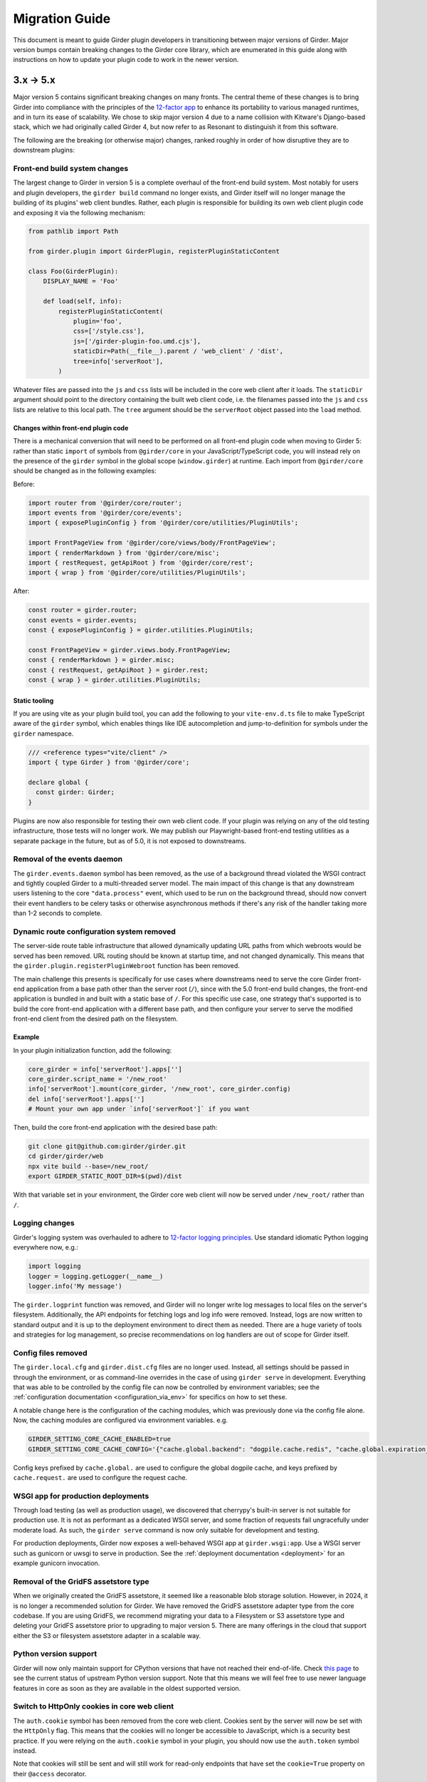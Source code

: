 .. |ra| unicode:: 8594 .. right arrow

Migration Guide
===============

This document is meant to guide Girder plugin developers in transitioning
between major versions of Girder. Major version bumps contain breaking changes
to the Girder core library, which are enumerated in this guide along with
instructions on how to update your plugin code to work in the newer version.

3.x |ra| 5.x
------------

Major version 5 contains significant breaking changes on many fronts. The central theme of these
changes is to bring Girder into compliance with the principles of the
`12-factor app <https://12factor.net/>`_ to enhance its portability to various managed runtimes,
and in turn its ease of scalability. We chose to skip major version 4 due to a name collision with
Kitware's Django-based stack, which we had originally called Girder 4, but now refer to as Resonant
to distinguish it from this software.

The following are the breaking (or otherwise major) changes, ranked roughly in order of how
disruptive they are to downstream plugins:

Front-end build system changes
++++++++++++++++++++++++++++++

The largest change to Girder in version 5 is a complete overhaul of the front-end build system. Most
notably for users and plugin developers, the ``girder build`` command no longer exists, and Girder
itself will no longer manage the building of its plugins' web client bundles. Rather, each plugin is
responsible for building its own web client plugin code and exposing it via the following mechanism:

.. code-block:: python

    from pathlib import Path

    from girder.plugin import GirderPlugin, registerPluginStaticContent

    class Foo(GirderPlugin):
        DISPLAY_NAME = 'Foo'

        def load(self, info):
            registerPluginStaticContent(
                plugin='foo',
                css=['/style.css'],
                js=['/girder-plugin-foo.umd.cjs'],
                staticDir=Path(__file__).parent / 'web_client' / 'dist',
                tree=info['serverRoot'],
            )

Whatever files are passed into the ``js`` and ``css`` lists will be included in the core web client
after it loads. The ``staticDir`` argument should point to the directory containing the built web
client code, i.e. the filenames passed into the ``js`` and ``css`` lists are relative to this local
path. The ``tree`` argument should be the ``serverRoot`` object passed into the ``load`` method.

Changes within front-end plugin code
^^^^^^^^^^^^^^^^^^^^^^^^^^^^^^^^^^^^

There is a mechanical conversion that will need to be performed on all front-end plugin code when
moving to Girder 5: rather than static ``import`` of symbols from ``@girder/core``
in your JavaScript/TypeScript code, you will instead rely on the presence of the ``girder`` symbol
in the global scope (``window.girder``) at runtime. Each import from ``@girder/core`` should be
changed as in the following examples:

Before:

.. code-block:: javascript

    import router from '@girder/core/router';
    import events from '@girder/core/events';
    import { exposePluginConfig } from '@girder/core/utilities/PluginUtils';

    import FrontPageView from '@girder/core/views/body/FrontPageView';
    import { renderMarkdown } from '@girder/core/misc';
    import { restRequest, getApiRoot } from '@girder/core/rest';
    import { wrap } from '@girder/core/utilities/PluginUtils';

After:

.. code-block:: javascript

    const router = girder.router;
    const events = girder.events;
    const { exposePluginConfig } = girder.utilities.PluginUtils;

    const FrontPageView = girder.views.body.FrontPageView;
    const { renderMarkdown } = girder.misc;
    const { restRequest, getApiRoot } = girder.rest;
    const { wrap } = girder.utilities.PluginUtils;


Static tooling
^^^^^^^^^^^^^^

If you are using vite as your plugin build tool, you can add the following to your ``vite-env.d.ts``
file to make TypeScript aware of the ``girder`` symbol, which enables things like IDE
autocompletion and jump-to-definition for symbols under the ``girder`` namespace.

.. code-block:: typescript

    /// <reference types="vite/client" />
    import { type Girder } from '@girder/core';

    declare global {
      const girder: Girder;
    }


Plugins are now also responsible for testing their own web client code. If your plugin was relying
on any of the old testing infrastructure, those tests will no longer work. We may publish our
Playwright-based front-end testing utilities as a separate package in the future, but as of 5.0,
it is not exposed to downstreams.

Removal of the events daemon
++++++++++++++++++++++++++++

The ``girder.events.daemon`` symbol has been removed, as the use of a background thread violated
the WSGI contract and tightly coupled Girder to a multi-threaded server model. The main impact of
this change is that any downstream users listening to the core ``"data.process"`` event,
which used to be run on the background thread, should now convert their event handlers to be
celery tasks or otherwise asynchronous methods if there's any risk of the handler taking more
than 1-2 seconds to complete.

Dynamic route configuration system removed
++++++++++++++++++++++++++++++++++++++++++

The server-side route table infrastructure that allowed dynamically updating URL paths from which
webroots would be served has been removed. URL routing should be known at startup time, and not
changed dynamically. This means that the ``girder.plugin.registerPluginWebroot`` function has been
removed.

The main challenge this presents is specifically for use cases where downstreams need to serve
the core Girder front-end application from a base path other than the server root (``/``), since
with the 5.0 front-end build changes, the front-end application is bundled in and built with a
static base of ``/``. For this specific use case, one strategy that's supported is to build the
core front-end application with a different base path, and then configure your server to serve
the modified front-end client from the desired path on the filesystem.

Example
^^^^^^^

In your plugin initialization function, add the following:

.. code-block:: python

    core_girder = info['serverRoot'].apps['']
    core_girder.script_name = '/new_root'
    info['serverRoot'].mount(core_girder, '/new_root', core_girder.config)
    del info['serverRoot'].apps['']
    # Mount your own app under `info['serverRoot']` if you want

Then, build the core front-end application with the desired base path:

.. code-block:: bash

    git clone git@github.com:girder/girder.git
    cd girder/girder/web
    npx vite build --base=/new_root/
    export GIRDER_STATIC_ROOT_DIR=$(pwd)/dist

With that variable set in your environment, the Girder core web client will now be served under
``/new_root/`` rather than ``/``.

Logging changes
+++++++++++++++

Girder's logging system was overhauled to adhere to
`12-factor logging principles <https://12factor.net/logs>`_. Use standard idiomatic Python
logging everywhere now, e.g.:

.. code-block:: python

    import logging
    logger = logging.getLogger(__name__)
    logger.info('My message')

The ``girder.logprint`` function was removed, and Girder will no longer write log messages to local
files on the server's filesystem. Additionally, the API endpoints for fetching logs and log info
were removed. Instead, logs are now written to standard output and it is up to the deployment
environment to direct them as needed. There are a huge variety of tools and strategies for log
management, so precise recommendations on log handlers are out of scope for Girder itself.

Config files removed
++++++++++++++++++++

The ``girder.local.cfg`` and ``girder.dist.cfg`` files are no longer used. Instead, all settings
should be passed in through the environment, or as command-line overrides in the case of using
``girder serve`` in development. Everything that was able to be controlled by the config file can
now be controlled by environment variables; see the
:ref:`configuration documentation <configuration_via_env>` for specifics on how to set these.

A notable change here is the configuration of the caching modules, which was previously done
via the config file alone. Now, the caching modules are configured via environment variables. e.g.

.. code-block:: bash

    GIRDER_SETTING_CORE_CACHE_ENABLED=true
    GIRDER_SETTING_CORE_CACHE_CONFIG='{"cache.global.backend": "dogpile.cache.redis", "cache.global.expiration_time": 7200}'

Config keys prefixed by ``cache.global.`` are used to configure the global dogpile cache, and
keys prefixed by ``cache.request.`` are used to configure the request cache.

WSGI app for production deployments
+++++++++++++++++++++++++++++++++++

Through load testing (as well as production usage), we discovered that cherrypy's built-in server
is not suitable for production use. It is not as performant as a dedicated WSGI server, and some
fraction of requests fail ungracefully under moderate load. As such, the ``girder serve`` command
is now only suitable for development and testing.

For production deployments, Girder now exposes a well-behaved WSGI app at ``girder.wsgi:app``.
Use a WSGI server such as gunicorn or uwsgi to serve in production. See
the :ref:`deployment documentation <deployment>` for an example gunicorn invocation.

Removal of the GridFS assetstore type
+++++++++++++++++++++++++++++++++++++

When we originally created the GridFS assetstore, it seemed like a reasonable blob storage solution.
However, in 2024, it is no longer a recommended solution for Girder. We have removed the GridFS
assetstore adapter type from the core codebase. If you are using GridFS, we recommend migrating your
data to a Filesystem or S3 assetstore type and deleting your GridFS assetstore prior to upgrading
to major version 5. There are many offerings in the cloud that support either the S3 or filesystem
assetstore adapter in a scalable way.

Python version support
++++++++++++++++++++++

Girder will now only maintain support for CPython versions that have not reached their end-of-life.
Check `this page <https://devguide.python.org/versions/>`_ to see the current status of upstream
Python version support. Note that this means we will feel free to use newer language features in
core as soon as they are available in the oldest supported version.

Switch to HttpOnly cookies in core web client
+++++++++++++++++++++++++++++++++++++++++++++

The ``auth.cookie`` symbol has been removed from the core web client. Cookies sent by the server
will now be set with the ``HttpOnly`` flag. This means that the cookies will no longer be
accessible to JavaScript, which is a security best practice. If you were relying on the
``auth.cookie`` symbol in your plugin, you should now use the ``auth.token`` symbol instead.

Note that cookies will still be sent and will still work for read-only endpoints that have
set the ``cookie=True`` property on their ``@access`` decorator.

2.x |ra| 3.x
------------

Girder 3.0 changed how plugins are installed and loaded into the runtime
environment.  These changes require that **all** plugins exist as a standalone
python package.  Automatic loading of plugins from Girder's ``plugins``
directory is no longer supported.  This also applies to plugins that have no
server (python) component.

General plugin migration steps
++++++++++++++++++++++++++++++

The following is a list of changes that are necessary for a typical Girder
plugin:

* Create a ``setup.py`` in the root directory of your plugin.  A minimal example
  is as follows:

  .. code-block:: python

    from setuptools import setup
    setup(
        name='example-plugin',            # The name registered on PyPI
        version='1.0.0',
        description='An example plugin.', # This text will be displayed on the plugin page
        packages=['example_plugin'],
        install_requires=['girder'],      # Add any plugin dependencies here
        entry_points={
          'girder.plugin': [              # Register the plugin with girder.  The next line registers
                                          # our plugin under the name "example".  The name here must be
                                          # unique for all installed plugins.  The right side points to
                                          # a subclass of GirderPlugin inside your plugin.
              'example = example_plugin:ExamplePlugin'
          ]
        }
    )

* Move your plugin's python source code from the ``server`` directory to the package name defined
  in your ``setup.py``. In this example, you would move all python files from ``server`` to a new directory
  named ``example_plugin``.
* Move your ``web_client`` directory under the directory created in the previous step,
  which was ``example_plugin`` in the previous step.
* Create a ``package.json`` file inside your ``web_client`` directory defining an npm package.
  A minimal example is as follows:

  .. code-block:: javascript

    {
        "name": "@girder/my-plugin",
        "version": "1.0.0",
        "peerDepencencies": {
            "@girder/other_plugin": "*",      // Peer dependencies should be as relaxed as possible.
                                              // Add in any other girder plugins your plugin depends
                                              // on for web_client code.
                                              // Plugin dependencies should also be listed by entrypoint
                                              // name in "girderPlugin" as shown below.
            "@girder/core": "*"               // Your plugin will likely depend on girder/core.
        },
        "dependencies": {},                   // Any other dependencies of the client code
        "girderPlugin": {
            "name": "example",                // The entrypoint name defined in setup.py.
            "main": "./main.js"               // The plugin client entrypoint containing code that is executed on load.
            "webpack": "webpack.helper",      // If your plugin needs to modify the webpack config
            "dependencies": ["other_plugin"]  // If you plugin web_client requires another plugin
        }
    }

* Delete the ``plugin.json`` file at the root of your plugin. Move the ``dependencies`` from that file to
  the top level ``dependencies`` key of the ``package.json`` file created in the previous step.
* Create a subclass of :py:class:`girder.plugin.GirderPlugin` in your plugin package.  This class
  can be anywhere in your package, but a sensible place to put it is in the top-level ``__init__.py``.
  There are hooks for custom behavior in this class, but at a minimum you should move the old
  load method into this class and point to an npm package name containing your web client code.

  .. code-block:: python

    from girder.plugin import getPlugin, GirderPlugin

    class ExamplePlugin(GirderPlugin):
        DISPLAY_NAME = 'My Plugin'              # a user-facing plugin name, the plugin is still
                                                # referenced internally by the entrypoint name.
        CLIENT_SOURCE_PATH = 'web_client'       # path to the web client relative to the python package

        def load(self, info):
            getPlugin('mydependency').load(info)  # load plugins you depend on

            # run the code that was in the original load method

.. warning:: The plugin name was removed from the info object.  Where previously used, plugins should
             replace references to ``info['name']`` with a hard-coded string.

* Migrate all imports in Python and Javascript source files.  The old plugin module paths are no longer
  valid.  Any import reference to:

  * ``girder.plugins`` in Python must be changed to the actual installed module name

    * For example, change ``from girder.plugins.jobs.models.job import Job`` to
      ``from girder_jobs.models.job import Job``

  * ``girder_plugins`` in Javascript must be changed to the actual installed package name

    * For example, change ``import { JobListWidget } from 'girder_plugins/jobs/views';`` to
      ``import { JobListWidget } from '@girder/jobs/views';``

  * ``girder`` in Javascript must be changed to ``@girder/core``

    * For example, change ``import { restRequest } from 'girder/rest';`` to
      ``import { restRequest } from '@girder/core/rest';``


Other backwards incompatible changes affecting plugins
++++++++++++++++++++++++++++++++++++++++++++++++++++++

* Automatic detection of mail templates has been removed.  Instead, plugins should register
  them in their ``load`` method with :py:func:`girder.utility.mail_utils.addTemplateDirectory`.
* The ``mockPluginDir`` methods have been removed from the testing infrastructure.  If plugins
  need to generate a one-off plugin for testing, they can generate a subclass of
  :py:class:`girder.plugin.GirderPlugin` in the test file and register it in a test context
  with the ``test_plugin`` mark.  For example,

  .. code-block:: python

    class FailingPlugin(GirderPlugin):
        def load(self, info):
            raise Exception('This plugin fails on load')

    @pytest.mark.plugin('failing_plugin', FailingPlugin)
    def test_with_failing_plugin(server):
        # the test plugin will be installed in this context
* When running the server in testing mode (``girder serve --mode=testing``), the source directory
  is no longer served.  If you need any assets for testing, they have to be installed into
  the static directory during the client build process.
* Automatic registration of plugin models is no longer provided.  If your plugin contains any
  custom models that must be resolved dynamically (with ``ModelImporter.model(name, plugin=plugin)``)
  then you must register the model in your load method.  In the jobs plugin for example, we
  register the ``job`` model as follows:

  .. code-block:: python

    from girder.utility.model_importer import ModelImporter
    from .models.job import Job

    class JobsPlugin(GirderPlugin):
        def load(self, info):
            ModelImporter.registerModel('job', Job, 'jobs')

* In the web client, ``girder.rest.restRequest`` no longer accepts the deprecated ``path``
  parameter; callers should use the ``url`` parameter instead. Callers are also encouraged to use
  the ``method`` parameter instead of ``type``.

* The CMake function ``add_standard_plugin_tests`` can not detect the python package of your
  plugin.  It now requires you pass the keyword argument ``PACKAGE`` with the package name.
  For example, the jobs plugin ``plugin.cmake`` file contains the following line:

  .. code-block:: cmake

    add_standard_plugin_tests(PACKAGE "girder_jobs")

Client build changes
++++++++++++++++++++

The ``girder_install`` command has been removed.  This command was primarily
used to install plugins and run the client build.  Plugins should now be
installed (and uninstalled) using ``pip`` directly.  For the client build,
there is a new command, ``girder build``.  Without any arguments this command
will execute a production build of all installed plugins.  Executing ``girder
build --dev`` will build a *development* install of Girder's static assets as
well as building targets only necessary when running testing.

The new build process works by generating a ``package.json`` file in ``girder/web_client``
from the template (``girder/web_client/package.json.template``). The generated ``package.json``
itself depends on the core web client and all plugin web clients. The build process is executed in
place (in the Girder Python package) in both development and production installs. The built assets
are installed into a virtual environment specific static path ``{sys.prefix}/share/girder``.

Static public path is required during web client build
^^^^^^^^^^^^^^^^^^^^^^^^^^^^^^^^^^^^^^^^^^^^^^^^^^^^^^
The static `public path <https://webpack.js.org/guides/public-path/>`_, indicating the base URL
where web client files are served from, must now be known when the web client is built. Most
deployments can simply accept the default value of ``/static``, unless serving Girder from a CDN or
mounting at a subpath using a reverse proxy.

The static public path may be changed via the config file:

.. code-block:: ini

    [server]
    static_public_path = "/someprefix/static"

If the static public path setting is changed, the web client must be immediately rebuilt.

The static public path setting replaces all previous "static root" functionality. Accordingly:

* The server now serves all static content from ``/static``. The ``GIRDER_STATIC_ROUTE_ID`` constant
  has been removed.
* In the server, ``girder.utility.server.getStaticRoot`` has been removed.
* In the web client, ``girder.rest.staticRoot``, ``girder.rest.getStaticRoot``, and
  ``girder.rest.setStaticRoot`` have been removed.
* The ability to set the web client static root / public path via the special element
  ``<div id="g-global-info-staticroot">`` has been removed

Server changes
++++++++++++++

The ``GET /user`` API endpoint is only open to logged-in users
^^^^^^^^^^^^^^^^^^^^^^^^^^^^^^^^^^^^^^^^^^^^^^^^^^^^^^^^^^^^^^

This is a policy change from 2.x, in which this endpoint was publicly accessible. Since user name
data may be considered sensitive, and many Girder instances have controlled registration policies,
it made sense to change this access policy.

ModelImporter behavior changes
^^^^^^^^^^^^^^^^^^^^^^^^^^^^^^

The :py:class:`girder.utility.model_importer.ModelImporter` class allows model types to be mapped
from strings, which is useful when model types must be provided by users via the REST API. In Girder
2, there was logic to infer automatically where a model class resides without having to explicitly
register it, but that logic was removed. If your plugin needs to expose a ``Model`` subclass for
string-based lookup, it must be explicitly registered, e.g.

.. code-block:: python

  class MyModel(Model):
     ...

  ModelImporter.registerModel('my_plugin_model', MyModel, plugin='my_plugin')

The ``load`` method of your plugin is a good place to register your plugin's models.

In addition to explicitly requiring registration, the API of
:py:meth:`~girder.utility.model_importer.ModelImporter.registerModel` has also changed. Before, one
would pass the model *instance*, but now, one passes the model *class*.

.. code-block:: python

   # Girder 2:
   ModelImporter.registerModel('my_thing', MyThing())

   # Girder 3:
   ModelImporter.registerModel('my_thing', MyThing)

Additionally, several key base classes in Girder no longer mixin ``ModelImporter``, and mixing it
in is now generally discouraged. So instead of ``self.model``, just use ``ModelImporter.model`` if
you must convert a string to a model instance. The following base classes are affected:

* :py:class:`girder.api.rest.Resource`
* :py:class:`girder.models.model_base.Model`
* :py:class:`girder.utility.abstract_assetstore_adapter.AbstractAssetstoreAdapter`

Multipart-encoded upload chunk support has been removed
^^^^^^^^^^^^^^^^^^^^^^^^^^^^^^^^^^^^^^^^^^^^^^^^^^^^^^^

Prior to version 3, Girder supported ``multipart/form-data`` content type for passing fields into
the ``POST /file/chunk`` endpoint. This has been deprecated since v2.2, and has been removed. Now,
the ``uploadId`` and ``offset`` fields should be passed in the query string, and the chunk data
should be passed as the request body.

Event bindings are now unique by handler name
^^^^^^^^^^^^^^^^^^^^^^^^^^^^^^^^^^^^^^^^^^^^^

In Girder 2, it was possible to bind multiple handler callbacks to the same event with
the same handler name. This has changed in Girder 3; for any given event identifier, each callback
must be bound to it with a unique handler name. Example:

.. code-block:: python

    def cb(event):
       print('hello')

    for _ in range(5):
      events.bind('an_event', 'my_handler', cb)

    # Prints 'hello' five times in Girder 2, but only once in Girder 3
    events.trigger('an_event')

In the new behavior, a call to ``bind`` with the same event name and handler name as an existing
handler will be ignored, and will emit a warning to the log. If you wish to overwrite the existing
handler, you must call :py:func:`girder.events.unbind` on the existing mapping first.

.. code-block:: python

    def a(event):
      print('a')

    def b(event):
      print('b')

    events.bind('an_event', 'my_handler', a)
    events.bind('an_event', 'my_handler', b)

    # Prints 'a' and 'b' in Girder 2, but only 'a' in Girder 3
    events.trigger('an_event')

Async keyword arguments and properties changed to async\_ PR #2817
^^^^^^^^^^^^^^^^^^^^^^^^^^^^^^^^^^^^^^^^^^^^^^^^^^^^^^^^^^^^^^^^^^

In version 3.7 of python ``async`` is a `reserved keyword argument <https://www.python.org/dev/peps/pep-0492/#deprecation-plans/>`_.
To mitigate any issues all instances of ``async`` in the codebase have changed to ``asynchronous``.
This affects:

 * The event framework ``girder/events.py``
 * The built-in job plugin ``plugins/jobs/girder_jobs/models/job.py``

The cookie access decorator has been removed
^^^^^^^^^^^^^^^^^^^^^^^^^^^^^^^^^^^^^^^^^^^^

The ``@access.cookie`` decorator has been removed.  To allow cookie authentication on an endpoint, include ``cookie=True`` as a parameter to one of the other access decorators (e.g., ``@access.user(cookie=True)``).

Storing girder.local.cfg inside the package directory is no longer supported
^^^^^^^^^^^^^^^^^^^^^^^^^^^^^^^^^^^^^^^^^^^^^^^^^^^^^^^^^^^^^^^^^^^^^^^^^^^^
In order to facilitate the ability to upgrade Girder using ``pip``, the user configuration file
can no longer be stored inside the package directory since it would be deleted on upgrade. Users must
now store their configuration in one of the approved locations, or use ``GIRDER_CONFIG`` to specify
the exact location. See :ref:`the configuration documentation <configuration>` for more details.

Invoking Girder and Girder Client with python -m is no longer supported
^^^^^^^^^^^^^^^^^^^^^^^^^^^^^^^^^^^^^^^^^^^^^^^^^^^^^^^^^^^^^^^^^^^^^^^
Using ``python -m girder`` and ``python -m girder-cli`` was deprecated in Girder 2.5 and is no longer supported.
Users are expected to have the appropriate packages installed and then use ``girder serve`` and ``girder-client``
respectively.

Removed insecure sha512 password hashing
^^^^^^^^^^^^^^^^^^^^^^^^^^^^^^^^^^^^^^^^
The ``core.hash_alg`` and ``core.bcrypt_rounds`` configuration parameters were also removed.
Password hashing now always occurs with 12-round bcrypt. Please reach out to us on Discourse if you
have existing databases with sha512 passwords or believe you need to configure bcrypt to use
additional rounds.

Core setting constants now reside in settings.py
^^^^^^^^^^^^^^^^^^^^^^^^^^^^^^^^^^^^^^^^^^^^^^^^
The ``SettingKey`` and ``SettingDefault`` classes (which contain constants for core settings) must
now be imported from the ``girder.settings`` module.

.. code-block:: python

    from girder.settings import SettingDefault, SettingKey

The API for sending email has changed
^^^^^^^^^^^^^^^^^^^^^^^^^^^^^^^^^^^^^
The ``mail_utils.sendEmail`` function has been replaced with several new functions:
``mail_utils.sendMailSync``, ``mail_utils.sendMail``, ``mail_utils.sendMailToAdmins``,
``mail_utils.sendMailIndividually``. Note that the argument order and expected types have changed.
See function documentation for details on the new usage.

Removed or moved plugins
++++++++++++++++++++++++

Many plugins were either deleted from the main repository, or moved to other repositories. Plugins
are no longer installable via a ``[plugins]`` extra when installing the ``girder`` Python package;
rather, all are installed by ``pip install girder-[plugin_name]``. If you were depending on a plugin
that was deleted altogether, please reach out to us on Discourse for discussion of a path forward.

The following plugins were **deleted**:

* celery_jobs
* item_previews
* jquery_widgets
* metadata_extractor
* mongo_search
* provenance
* treeview
* vega

The following plugins were **moved to different repositories**:

* `candela <https://github.com/kitware/candela>`_
* `curation (renamed to publication_approval) <https://github.com/girder/girder-publication-approval>`_
* `geospatial <https://github.com/OpenGeoscience/girder_geospatial>`_
* `hdfs_assetstore <https://github.com/girder/girder-hdfs-assetstore>`_
* `item_tasks <https://github.com/girder/girder-item-tasks>`_
* `table_view <https://github.com/girder/girder-table-view>`_
* `worker <https://github.com/girder/girder_worker>`_

1.x |ra| 2.x
------------

Existing installations may be upgraded to the latest 2.x release by running
``pip install -U girder<3`` and re-running ``girder-install web``. You may need
to remove ``node_modules`` directory from the installed girder package if you
encounter problems while re-running ``girder-install web``. Note that the
prerequisites may have changed in the latest version: make sure to review
:doc:`dependencies` prior to the upgrade.

Server changes
++++++++++++++

* The deprecated event ``'assetstore.adapter.get'`` has been removed. Plugins using this event to
  register their own assetstore implementations should instead just call the
  ``girder.utility.assetstore_utilities.setAssetstoreAdapter`` method at load time.
* The ``'model.upload.assetstore'`` event no longer supports passing back the target assetstore by adding
  it to the ``event.info`` dictionary. Instead, handlers of this event should use ``event.addResponse``
  with the target assetstore as the response.
* The unused ``user`` parameter of the ``updateSize`` methods in the collection, user, item, and
  folder models has been removed.
* The unused ``user`` parameter of the ``isOrphan`` methods in the file, item, and folder models
  has been removed.
* Several core models supported an older, nonstandard kwarg format in their ``filter`` method.
  This is no longer supported; the argument representing the document to filter is now always
  called ``doc`` rather than using the model name for the kwarg. If you were using positional args
  or using the ``filtermodel`` decorator, this change will not affect your code.
* Multiple configurable plugin loading paths are no longer supported. Use
  ``girder-install plugin <your_plugin_path>`` to install plugins that are not already in the
  plugins directory. Pass ``-s`` to that command to symlink instead of copying the directory.
  This also means:

    * The ``plugins.plugin_directory`` and ``plugins.plugin_install_path`` config file settings
      are no longer supported, but their presence will not cause problems.
    * The ``defaultPluginDir``, ``getPluginDirs``, ``getPluginParentDir`` methods inside ``girder.utility.plugin_utilities``
      were removed.
    * All of the methods in ``girder.utility.plugin_utilities`` no longer accept a ``curConfig``
      argument since the configuration is no longer read.

* The ``girder.utility.sha512_state`` module has been removed.
* The ``girder.utility.hash_state`` module has been made private. It should not be used downstream.


Web client changes
++++++++++++++++++

* In version 1.x, running ``npm install`` would install our npm dependencies, as well as run the
  web client build process afterwards. That is no longer the case; ``npm install`` now only installs
  the dependencies, and the build is run with ``npm run build``.

    * The old web client build process used to build *all available* plugins in the plugin directory.
      Now, running ``npm run build`` will *only build the core code*. You can pass a set of plugins
      to additionally build by passing them on the command like, e.g. ``npm run build -- --plugins=x,y,z``.
    * The ``grunt watch`` command has been deprecated in favor of ``npm run watch``. This also only
      watches the core code by default, and if you wish to also include other plugins, you should
      pass them in the same way, e.g. ``npm run watch -- --plugins=x,y,z``.
    * The ``girder-install web`` command is now the recommended way to build web client code. It
      builds all *enabled* plugins in addition to the core code. The ability to rebuild the web
      client code for the core and all enabled plugins has been exposed via the REST API and the
      admin console of the core web client. The recommended process for administrators is to turn
      on all desired plugins via the switches, click the **Rebuild web code** button, and once that
      finishes, click the button to restart the server.
* **Jade** |ra| **Pug** rename: Due to trademark issues, our upstream HTML templating engine was renamed from
  Jade to Pug. In addition, this rename coincides with a major version bump in the language which comes
  with notable breaking changes.

    * Template files should now end in ``.pug`` instead of ``.jade``. This affects how they are imported as modules
      in webpack.
    * Jade-syntax interpolation no longer works inside string values of attributes. Use ES2015-style string
      templating instead. Examples:

        * ``a(href="#item/#{id}/foo")`` |ra| ``a(href=`#item/${id}/foo`)``
        * ``.g-some-element(cid="#{obj.cid}")`` |ra| ``.g-some-element(cid=obj.cid)``
    * Full list of breaking changes are listed `here <https://github.com/pugjs/pug/issues/2305>`_, though
      most of the others are relatively obscure.
* Testing specs no longer need to manually import all of the source JS files under test. We now have
  better source mapping in our testing infrastructure, so it's only necessary to import the built
  target for your plugin, e.g.

    * 1.x:

      .. code-block:: javascript

        girderTest.addCoveredScripts([
            '/static/built/plugins/jobs/templates.js',
            '/plugins/jobs/web_client/js/misc.js',
            '/plugins/jobs/web_client/js/views/JobDetailsWidget.js',
            '/plugins/jobs/web_client/js/views/JobListWidget.js'
        ]);

    * 2.x:

      .. code-block:: javascript

        girderTest.importPlugin('jobs');

* **Build system overhaul**: Girder web client code is now built with `Webpack <https://webpack.github.io/>`_
  instead of uglify, and we use the `Babel <https://babeljs.io/>`_ loader to enable ES2015 language support.
  The most important result of this change is that plugins can now build their own targets
  based on the Girder core library in a modular way, by importing specific components.
  See the :ref:`plugin development guide<client-side-plugins>` for a comprehensive guide on
  developing web-client plugins in the new infrastructure.

Python client changes
+++++++++++++++++++++

* Girder CLI: Subcommands are no longer specified with the ``-c`` option. Instead, the subcommand is
  specified just after all the general flags used for connection and authentication. For example:

    * Before: ``girder-cli --api-key=abcdefg --api-url=https://mygirder.org/api/v1 -c upload 1234567890abcdef ./foo``
    * After: ``girder-cli --api-key=abcdefg --api-url=https://mygirder.org/api/v1 upload 1234567890abcdef ./foo``
* The ``blacklist`` and ``dryrun`` kwargs are no longer available in the ``GirderClient``
  constructor because they only apply to uploading. If you require the use of a blacklist, you
  should now pass it into the ``upload`` method. These options can still be passed on the CLI,
  though they should now come *after* the ``upload`` subcommand argument.
* Legacy method names in the ``GirderClient`` class API have been changed to keep naming convention
  consistent.

    * ``add_folder_upload_callback`` |ra| ``addFolderUploadCallback``
    * ``add_item_upload_callback`` |ra| ``addItemUploadCallback``
    * ``load_or_create_folder`` |ra| ``loadOrCreateFolder``
    * ``load_or_create_item`` |ra| ``loadOrCreateItem``
* All kwargs to ``GirderClient`` methods have been changed from **snake_case** to **camelCase** for
  consistency.
* Listing methods in the ``GirderClient`` class (e.g. ``listItem``) have been altered to be
  generators rather than return lists. By default, they will now iterate until exhaustion, and
  callers won’t have to pass ``limit`` and ``offset`` parameters unless they want a specific slice
  of the results. As long as you are just iterating over results, this will not break your existing
  code, but if you were using other operations only available on lists, this could break. The
  recommended course of action is to modify your logic so that you only require iteration over the
  results, though it is possible to simply wrap the return value in a ``list()`` constructor. Use
  caution if you use the ``list()`` method, as it will load the entire result set into memory.

Built-in plugin changes
+++++++++++++++++++++++

* **Jobs**: The deprecated ``jobs.filter`` event was removed. Use the standard ``exposeFields`` and
  ``hideFields`` methods on the job model instead.
* **OAuth**: For legacy backward compatibility, the Google provider was previously enabled by
  default. This is no longer the case.
